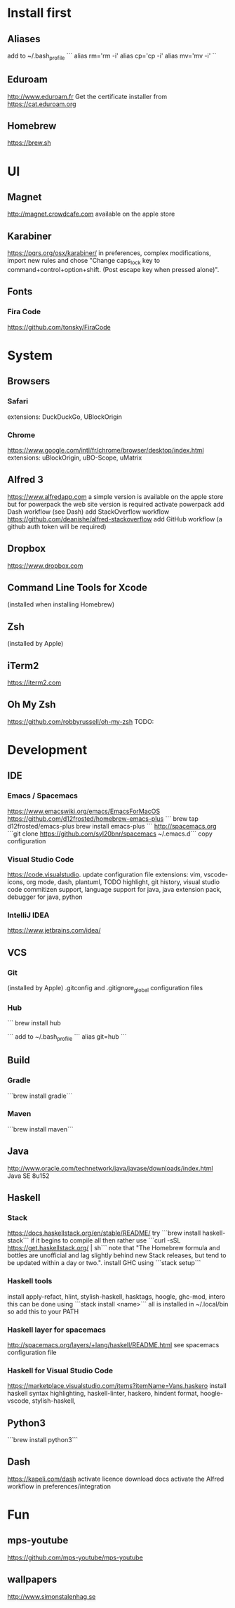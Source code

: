 * Install first

** Aliases
add to ~/.bash_profile
```
alias rm='rm -i'
alias cp='cp -i'
alias mv='mv -i'
``
** Eduroam
http://www.eduroam.fr
Get the certificate installer from https://cat.eduroam.org

** Homebrew
https://brew.sh

* UI 

** Magnet
http://magnet.crowdcafe.com
available on the apple store

** Karabiner
https://pqrs.org/osx/karabiner/
in preferences, complex modifications, import new rules and chose
"Change caps_lock key to command+control+option+shift. (Post escape key when pressed alone)".

** Fonts

*** Fira Code
https://github.com/tonsky/FiraCode

* System 

** Browsers

*** Safari
extensions: DuckDuckGo, UBlockOrigin

*** Chrome
https://www.google.com/intl/fr/chrome/browser/desktop/index.html
extensions: uBlockOrigin, uBO-Scope, uMatrix 

** Alfred 3
https://www.alfredapp.com
a simple version is available on the apple store but for powerpack the web site version is required
activate powerpack
add Dash workflow (see Dash)
add StackOverflow workflow https://github.com/deanishe/alfred-stackoverflow
add GitHub workflow (a github auth token will be required)
** Dropbox
https://www.dropbox.com

** Command Line Tools for Xcode
(installed when installing Homebrew)

** Zsh
(installed by Apple)

** iTerm2
https://iterm2.com
** Oh My Zsh
https://github.com/robbyrussell/oh-my-zsh TODO:
* Development

** IDE

*** Emacs / Spacemacs
https://www.emacswiki.org/emacs/EmacsForMacOS
https://github.com/d12frosted/homebrew-emacs-plus
```
brew tap d12frosted/emacs-plus
brew install emacs-plus
```
http://spacemacs.org
```git clone https://github.com/syl20bnr/spacemacs ~/.emacs.d```
copy configuration

*** Visual Studio Code
https://code.visualstudio.
update configuration file
extensions:
vim, vscode-icons, org mode,
dash, plantuml,
TODO highlight, git history, visual studio code commitizen support,
language support for java, java extension pack, debugger for java, 
python

*** IntelliJ IDEA
https://www.jetbrains.com/idea/


** VCS

*** Git
(installed by Apple)
.gitconfig and .gitignore_global configuration files

*** Hub
```
brew install hub

```
add to ~/.bash_profile
```
alias git=hub
```

** Build
*** Gradle
```brew install gradle```

*** Maven
```brew install maven```

** Java
http://www.oracle.com/technetwork/java/javase/downloads/index.html
Java SE 8u152 

** Haskell
*** Stack
https://docs.haskellstack.org/en/stable/README/
try ```brew install haskell-stack```
if it begins to compile all then rather use ```curl -sSL https://get.haskellstack.org/ | sh```
note that "The Homebrew formula and bottles are unofficial and lag slightly behind new Stack releases, but tend to be updated within a day or two.".
install GHC using ```stack setup```
*** Haskell tools
install apply-refact, hlint, stylish-haskell, hasktags, hoogle, ghc-mod, intero
this can be done using ```stack install <name>```
all is installed in ~/.local/bin so add this to your PATH 
*** Haskell layer for spacemacs
http://spacemacs.org/layers/+lang/haskell/README.html
see spacemacs configuration file
*** Haskell for Visual Studio Code
https://marketplace.visualstudio.com/items?itemName=Vans.haskero
install haskell syntax highlighting, haskell-linter, haskero, hindent format, hoogle-vscode, stylish-haskell,
** Python3
```brew install python3```

** Dash
https://kapeli.com/dash
activate licence
download docs
activate the Alfred workflow in preferences/integration
* Fun

** mps-youtube
https://github.com/mps-youtube/mps-youtube

** wallpapers
http://www.simonstalenhag.se
